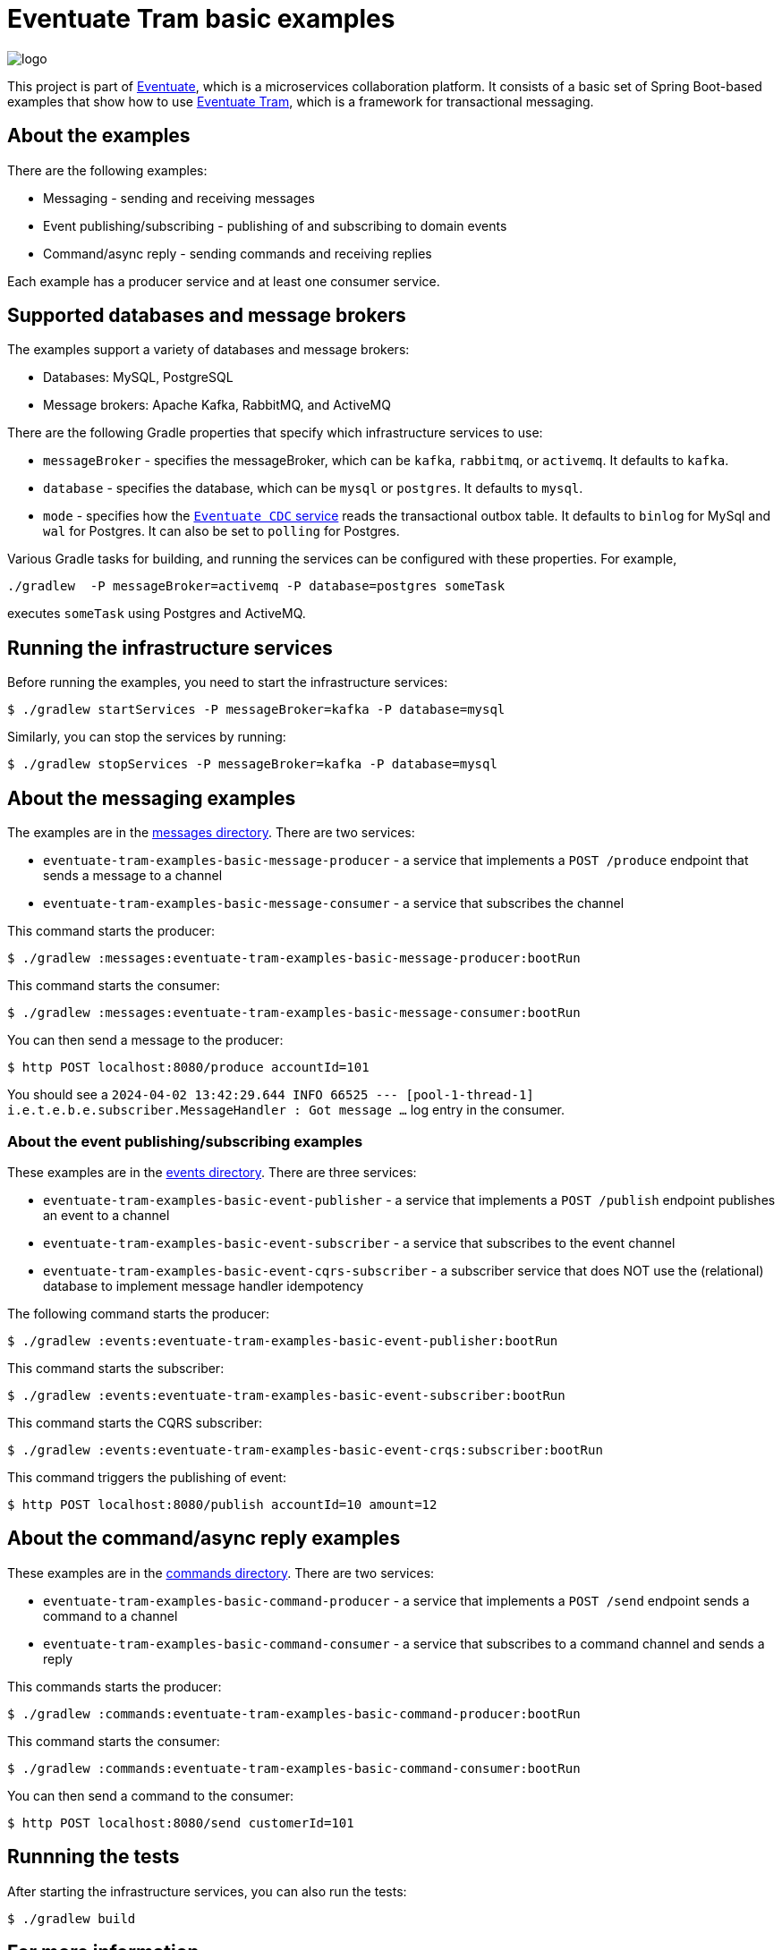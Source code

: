 = Eventuate Tram basic examples

image::https://eventuate.io/i/logo.gif[]

This project is part of http://eventuate.io[Eventuate], which is a microservices collaboration platform.
It consists of a basic set of Spring Boot-based examples that show how to use https://github.com/eventuate-tram/eventuate-tram-core[Eventuate Tram], which is a framework for transactional messaging.


== About the examples

There are the following examples:

* Messaging - sending and receiving messages
* Event publishing/subscribing - publishing of and subscribing to domain events
* Command/async reply - sending commands and receiving replies

Each example has a producer service and at least one consumer service.

== Supported databases and message brokers

The examples support a variety of databases and message brokers:

* Databases: MySQL, PostgreSQL
* Message brokers: Apache Kafka, RabbitMQ, and ActiveMQ

There are the following Gradle properties that specify which infrastructure services to use:

* `messageBroker` - specifies the messageBroker, which can be `kafka`, `rabbitmq`, or `activemq`. It defaults to `kafka`.
* `database` - specifies the database, which can be `mysql` or `postgres`. It defaults to `mysql`.
* `mode` - specifies how the https://eventuate.io/docs/manual/eventuate-tram/latest/cdc-configuration.html[`Eventuate CDC` service] reads the transactional outbox table. It defaults to `binlog` for MySql and `wal` for Postgres. It can also be set to `polling` for Postgres.

Various Gradle tasks for building, and running the services can be configured with these properties.
For example,

[source,shell]
----
./gradlew  -P messageBroker=activemq -P database=postgres someTask
----

executes `someTask` using Postgres and ActiveMQ.

== Running the infrastructure services

Before running the examples, you need to start the infrastructure services:

[source,shell]
----
$ ./gradlew startServices -P messageBroker=kafka -P database=mysql
----

Similarly, you can stop the services by running:

[source,shell]
----
$ ./gradlew stopServices -P messageBroker=kafka -P database=mysql
----

== About the messaging examples

The examples are in the link:messages[messages directory].
There are two services:

* `eventuate-tram-examples-basic-message-producer` - a service that implements a `POST /produce` endpoint that sends a message to a channel
* `eventuate-tram-examples-basic-message-consumer` - a service that subscribes the channel

This command starts the producer:

[source,shell]
----
$ ./gradlew :messages:eventuate-tram-examples-basic-message-producer:bootRun
----

This command starts the consumer:

[source,shell]
----
$ ./gradlew :messages:eventuate-tram-examples-basic-message-consumer:bootRun
----

You can then send a message to the producer:

[source,shell]
----
$ http POST localhost:8080/produce accountId=101
----

You should see a `2024-04-02 13:42:29.644  INFO 66525 --- [pool-1-thread-1] i.e.t.e.b.e.subscriber.MessageHandler    : Got message ...` log entry in the consumer.

=== About the event publishing/subscribing examples

These examples are in the link:events[events directory].
There are three services:

* `eventuate-tram-examples-basic-event-publisher` - a service that implements a `POST /publish` endpoint publishes an event to a channel
* `eventuate-tram-examples-basic-event-subscriber` - a service that subscribes to the event channel
* `eventuate-tram-examples-basic-event-cqrs-subscriber` - a subscriber service that does NOT use the (relational) database to implement message handler idempotency

The following command starts the producer:

[source,shell]
----
$ ./gradlew :events:eventuate-tram-examples-basic-event-publisher:bootRun
----

This command starts the subscriber:

[source,shell]
----
$ ./gradlew :events:eventuate-tram-examples-basic-event-subscriber:bootRun
----

This command starts the CQRS subscriber:

[source,shell]
----
$ ./gradlew :events:eventuate-tram-examples-basic-event-crqs:subscriber:bootRun
----


This command triggers the publishing of event:

[source,shell]
----
$ http POST localhost:8080/publish accountId=10 amount=12
----

== About the command/async reply examples

These examples are in the link:commands[commands directory].
There are two services:

* `eventuate-tram-examples-basic-command-producer` - a service that implements a `POST /send` endpoint sends a command to a channel
* `eventuate-tram-examples-basic-command-consumer` - a service that subscribes to a command channel and sends a reply

This commands starts the producer:

[source,shell]
----
$ ./gradlew :commands:eventuate-tram-examples-basic-command-producer:bootRun
----

This command starts the consumer:

[source,shell]
----
$ ./gradlew :commands:eventuate-tram-examples-basic-command-consumer:bootRun
----

You can then send a command to the consumer:

[source,shell]
----
$ http POST localhost:8080/send customerId=101
----

== Runnning the tests

After starting the infrastructure services, you can also run the tests:

[source,shell]
----
$ ./gradlew build
----

== For more information

Please read the http://eventuate.io/tram/gettingstarted.html[Eventuate Tram getting started guide] or look at the http://eventuate.io/exampleapps.html[examples].
